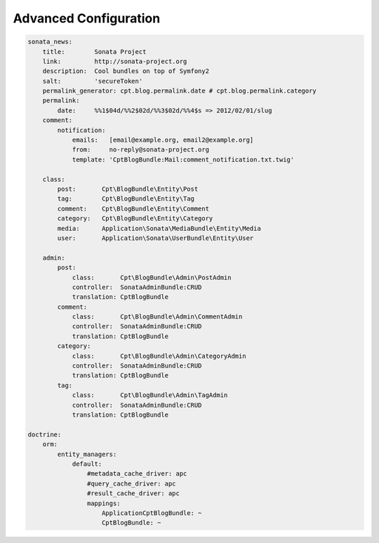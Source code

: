 Advanced Configuration
======================


.. code-block:: yaml

    sonata_news:
        title:        Sonata Project
        link:         http://sonata-project.org
        description:  Cool bundles on top of Symfony2
        salt:         'secureToken'
        permalink_generator: cpt.blog.permalink.date # cpt.blog.permalink.category
        permalink:
            date:     %%1$04d/%%2$02d/%%3$02d/%%4$s => 2012/02/01/slug
        comment:
            notification:
                emails:   [email@example.org, email2@example.org]
                from:     no-reply@sonata-project.org
                template: 'CptBlogBundle:Mail:comment_notification.txt.twig'

        class:
            post:       Cpt\BlogBundle\Entity\Post
            tag:        Cpt\BlogBundle\Entity\Tag
            comment:    Cpt\BlogBundle\Entity\Comment
            category:   Cpt\BlogBundle\Entity\Category
            media:      Application\Sonata\MediaBundle\Entity\Media
            user:       Application\Sonata\UserBundle\Entity\User

        admin:
            post:
                class:       Cpt\BlogBundle\Admin\PostAdmin
                controller:  SonataAdminBundle:CRUD
                translation: CptBlogBundle
            comment:
                class:       Cpt\BlogBundle\Admin\CommentAdmin
                controller:  SonataAdminBundle:CRUD
                translation: CptBlogBundle
            category:
                class:       Cpt\BlogBundle\Admin\CategoryAdmin
                controller:  SonataAdminBundle:CRUD
                translation: CptBlogBundle
            tag:
                class:       Cpt\BlogBundle\Admin\TagAdmin
                controller:  SonataAdminBundle:CRUD
                translation: CptBlogBundle

    doctrine:
        orm:
            entity_managers:
                default:
                    #metadata_cache_driver: apc
                    #query_cache_driver: apc
                    #result_cache_driver: apc
                    mappings:
                        ApplicationCptBlogBundle: ~
                        CptBlogBundle: ~